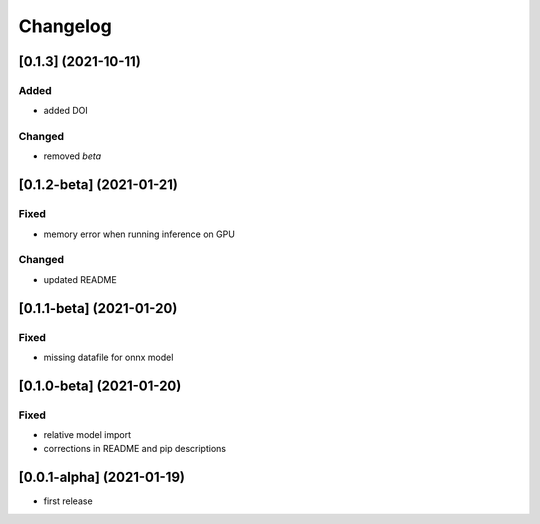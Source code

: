Changelog
=========

[0.1.3]  (2021-10-11)
----------------------
Added
*****
- added DOI

Changed
*******
- removed `beta`

[0.1.2-beta]  (2021-01-21)
---------------------

Fixed
*******
- memory error when running inference on GPU

Changed
*******
- updated README


[0.1.1-beta]  (2021-01-20)
---------------------

Fixed
*******
- missing datafile for onnx model


[0.1.0-beta]  (2021-01-20)
---------------------

Fixed
*******
- relative model import
- corrections in README and pip descriptions


[0.0.1-alpha]  (2021-01-19)
---------------------

- first release
